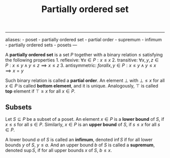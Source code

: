 :PROPERTIES:
:ID: B95CB367-2854-4CA5-BF9F-81D0050E6A4A
:END:
#+title: Partially ordered set

--------------

aliases: - poset - partially ordered set - partial order - supremum - infimum - partially ordered sets - posets
---

A *partially ordered set* is a set \(P\) together with a binary relation \(\le\) satisfying the following properties 1. reflexive: \(\forall x\in P: x\le x\) 2. transitive: \(\forall x,y,z \in P: x\le y \land y\le z \implies x\le z\) 3. antisymmetric: \(forall x,y\in P: x\le y \land y\le x \implies x=y\)

Such binary relation is called a *partial order*. An element \(\bot\) with \(\bot \le x\) for all \(x\in P\) is called *bottom element*, and it is unique. Analogously, \(\top\) is called *top* element if \(\top \ge x\) for all \(x\in P\).

** Subsets
Let \(S\subseteq P\) be a subset of a poset. An element \(x\in P\) is a *lower bound* of \(S\), if \(x\le s\) for all \(s\in P\). Similarly, \(x\in P\) is an *upper bound* of \(S\), if \(s\le x\) for all \(s\in P\).

A lower bound \(a\) of \(S\) is called an *infimum*, denoted \(\inf S\) if for all lower bounds \(y\) of \(S\), \(y\le a\). And an upper bound \(b\) of \(S\) is called a *supremum*, denoted \(\sup S\), if for all upper bounds \(x\) of \(S\), \(b\le x\).
